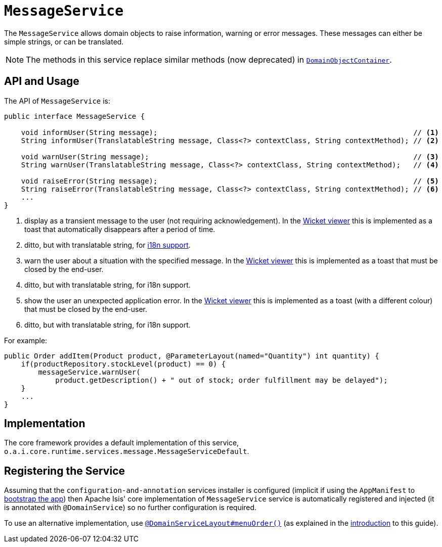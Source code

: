 [[_rgsvc_application-layer-api_MessageService]]
= `MessageService`
:Notice: Licensed to the Apache Software Foundation (ASF) under one or more contributor license agreements. See the NOTICE file distributed with this work for additional information regarding copyright ownership. The ASF licenses this file to you under the Apache License, Version 2.0 (the "License"); you may not use this file except in compliance with the License. You may obtain a copy of the License at. http://www.apache.org/licenses/LICENSE-2.0 . Unless required by applicable law or agreed to in writing, software distributed under the License is distributed on an "AS IS" BASIS, WITHOUT WARRANTIES OR  CONDITIONS OF ANY KIND, either express or implied. See the License for the specific language governing permissions and limitations under the License.
:_basedir: ../../
:_imagesdir: images/


The `MessageService` allows domain objects to raise information, warning or error messages.
These messages can either be simple strings, or can be translated.

[NOTE]
====
The methods in this service replace similar methods (now deprecated) in xref:../rgsvc/rgsvc.adoc#_rgsvc_core-domain-api_DomainObjectContainer[`DomainObjectContainer`].
====


== API and Usage

The API of `MessageService` is:

[source,java]
----
public interface MessageService {

    void informUser(String message);                                                            // <1>
    String informUser(TranslatableString message, Class<?> contextClass, String contextMethod); // <2>

    void warnUser(String message);                                                              // <3>
    String warnUser(TranslatableString message, Class<?> contextClass, String contextMethod);   // <4>

    void raiseError(String message);                                                            // <5>
    String raiseError(TranslatableString message, Class<?> contextClass, String contextMethod); // <6>
    ...
}
----
<1> display as a transient message to the user (not requiring acknowledgement).  In the xref:../ugvw/ugvw.adoc#[Wicket viewer] this is implemented as a toast that automatically disappears after a period of time.
<2> ditto, but with translatable string, for xref:../ugbtb/ugbtb.adoc#_ugbtb_i18n[i18n support].
<3> warn the user about a situation with the specified message.  In the xref:../ugvw/ugvw.adoc#[Wicket viewer] this is implemented as a toast that must be closed by the end-user.
<4> ditto, but with translatable string, for i18n support.
<5> show the user an unexpected application error.  In the xref:../ugvw/ugvw.adoc#[Wicket viewer] this is implemented as a toast (with a different colour) that must be closed by the end-user.
<6> ditto, but with translatable string, for i18n support.



For example:

[source,java]
----
public Order addItem(Product product, @ParameterLayout(named="Quantity") int quantity) {
    if(productRepository.stockLevel(product) == 0) {
        messageService.warnUser(
            product.getDescription() + " out of stock; order fulfillment may be delayed");
    }
    ...
}
----



== Implementation

The core framework provides a default implementation of this service, `o.a.i.core.runtime.services.message.MessageServiceDefault`.




== Registering the Service

Assuming that the `configuration-and-annotation` services installer is configured (implicit if using the `AppManifest` to xref:../rgcms/rgcms.adoc#_rgcms_classes_AppManifest-bootstrapping[bootstrap the app]) then Apache Isis' core implementation of `MessageService` service is automatically registered and injected (it is annotated with `@DomainService`) so no further configuration is required.

To use an alternative implementation, use xref:../rgant/rgant.adoc#_rgant-DomainServiceLayout_menuOrder[`@DomainServiceLayout#menuOrder()`] (as explained in the xref:../rgsvc/rgsvc.adoc#__rgsvc_intro_overriding-the-services[introduction] to this guide).



